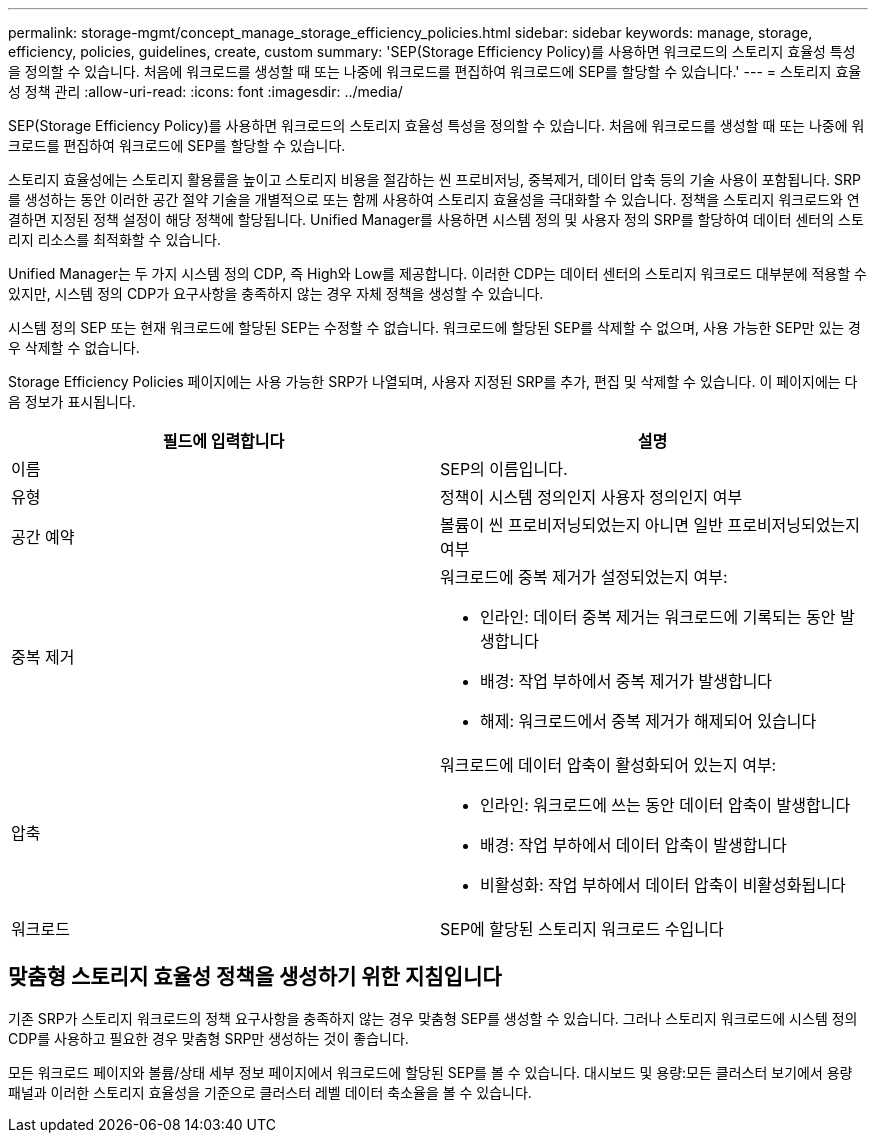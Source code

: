 ---
permalink: storage-mgmt/concept_manage_storage_efficiency_policies.html 
sidebar: sidebar 
keywords: manage, storage, efficiency, policies, guidelines, create, custom 
summary: 'SEP(Storage Efficiency Policy)를 사용하면 워크로드의 스토리지 효율성 특성을 정의할 수 있습니다. 처음에 워크로드를 생성할 때 또는 나중에 워크로드를 편집하여 워크로드에 SEP를 할당할 수 있습니다.' 
---
= 스토리지 효율성 정책 관리
:allow-uri-read: 
:icons: font
:imagesdir: ../media/


[role="lead"]
SEP(Storage Efficiency Policy)를 사용하면 워크로드의 스토리지 효율성 특성을 정의할 수 있습니다. 처음에 워크로드를 생성할 때 또는 나중에 워크로드를 편집하여 워크로드에 SEP를 할당할 수 있습니다.

스토리지 효율성에는 스토리지 활용률을 높이고 스토리지 비용을 절감하는 씬 프로비저닝, 중복제거, 데이터 압축 등의 기술 사용이 포함됩니다. SRP를 생성하는 동안 이러한 공간 절약 기술을 개별적으로 또는 함께 사용하여 스토리지 효율성을 극대화할 수 있습니다. 정책을 스토리지 워크로드와 연결하면 지정된 정책 설정이 해당 정책에 할당됩니다. Unified Manager를 사용하면 시스템 정의 및 사용자 정의 SRP를 할당하여 데이터 센터의 스토리지 리소스를 최적화할 수 있습니다.

Unified Manager는 두 가지 시스템 정의 CDP, 즉 High와 Low를 제공합니다. 이러한 CDP는 데이터 센터의 스토리지 워크로드 대부분에 적용할 수 있지만, 시스템 정의 CDP가 요구사항을 충족하지 않는 경우 자체 정책을 생성할 수 있습니다.

시스템 정의 SEP 또는 현재 워크로드에 할당된 SEP는 수정할 수 없습니다. 워크로드에 할당된 SEP를 삭제할 수 없으며, 사용 가능한 SEP만 있는 경우 삭제할 수 없습니다.

Storage Efficiency Policies 페이지에는 사용 가능한 SRP가 나열되며, 사용자 지정된 SRP를 추가, 편집 및 삭제할 수 있습니다. 이 페이지에는 다음 정보가 표시됩니다.

|===
| 필드에 입력합니다 | 설명 


 a| 
이름
 a| 
SEP의 이름입니다.



 a| 
유형
 a| 
정책이 시스템 정의인지 사용자 정의인지 여부



 a| 
공간 예약
 a| 
볼륨이 씬 프로비저닝되었는지 아니면 일반 프로비저닝되었는지 여부



 a| 
중복 제거
 a| 
워크로드에 중복 제거가 설정되었는지 여부:

* 인라인: 데이터 중복 제거는 워크로드에 기록되는 동안 발생합니다
* 배경: 작업 부하에서 중복 제거가 발생합니다
* 해제: 워크로드에서 중복 제거가 해제되어 있습니다




 a| 
압축
 a| 
워크로드에 데이터 압축이 활성화되어 있는지 여부:

* 인라인: 워크로드에 쓰는 동안 데이터 압축이 발생합니다
* 배경: 작업 부하에서 데이터 압축이 발생합니다
* 비활성화: 작업 부하에서 데이터 압축이 비활성화됩니다




 a| 
워크로드
 a| 
SEP에 할당된 스토리지 워크로드 수입니다

|===


== 맞춤형 스토리지 효율성 정책을 생성하기 위한 지침입니다

기존 SRP가 스토리지 워크로드의 정책 요구사항을 충족하지 않는 경우 맞춤형 SEP를 생성할 수 있습니다. 그러나 스토리지 워크로드에 시스템 정의 CDP를 사용하고 필요한 경우 맞춤형 SRP만 생성하는 것이 좋습니다.

모든 워크로드 페이지와 볼륨/상태 세부 정보 페이지에서 워크로드에 할당된 SEP를 볼 수 있습니다. 대시보드 및 용량:모든 클러스터 보기에서 용량 패널과 이러한 스토리지 효율성을 기준으로 클러스터 레벨 데이터 축소율을 볼 수 있습니다.
